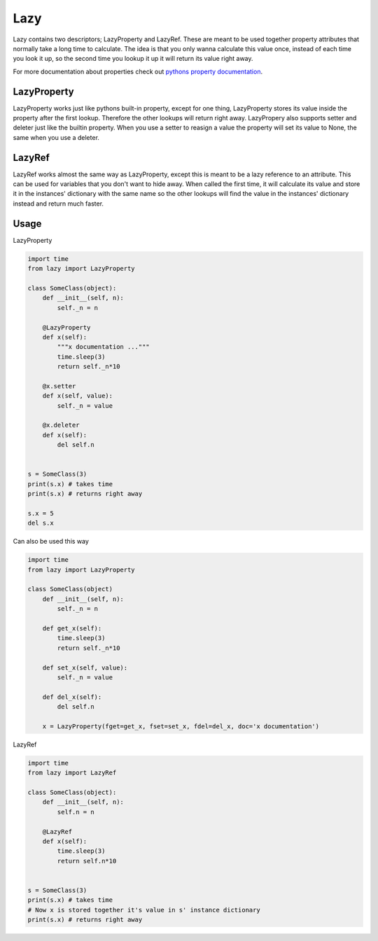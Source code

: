 Lazy
====

Lazy contains two descriptors; LazyProperty and LazyRef.
These are meant to be used together property attributes that normally take a long time
to calculate.
The idea is that you only wanna calculate this value once, instead of each time
you look it up, so the second time you lookup it up it will return its value
right away.

For more documentation about properties check out `pythons property
documentation 
<https://docs.python.org/2/library/functions.html#property>`_.

LazyProperty
------------

LazyProperty works just like pythons built-in property, except for one thing,
LazyProperty stores its value inside the property after the first lookup. 
Therefore the other lookups will return right away. LazyPropery also supports 
setter and deleter just like the builtin property. When you use a setter to 
reasign a value the property will set its value to None, the same when you use 
a deleter.

LazyRef
-------

LazyRef works almost the same way as LazyProperty, except this is meant to be
a lazy reference to an attribute. This can be used for variables that you don't 
want to hide away. When called the first time, it will calculate its value and 
store it in the instances' dictionary  with the same name so the other lookups 
will find the value in the instances' dictionary instead and return much
faster.

Usage
-----

LazyProperty

.. code:: python
    
    import time
    from lazy import LazyProperty

    class SomeClass(object):
        def __init__(self, n):
            self._n = n

        @LazyProperty
        def x(self):
            """x documentation ..."""
            time.sleep(3)
            return self._n*10

        @x.setter
        def x(self, value):
            self._n = value

        @x.deleter
        def x(self):
            del self.n


    s = SomeClass(3)
    print(s.x) # takes time
    print(s.x) # returns right away

    s.x = 5
    del s.x


Can also be used this way

.. code:: python
    
    
    import time
    from lazy import LazyProperty

    class SomeClass(object)
        def __init__(self, n):
            self._n = n

        def get_x(self):
            time.sleep(3)
            return self._n*10

        def set_x(self, value):
            self._n = value

        def del_x(self):
            del self.n

        x = LazyProperty(fget=get_x, fset=set_x, fdel=del_x, doc='x documentation')


LazyRef

.. code:: python

    import time
    from lazy import LazyRef

    class SomeClass(object):
        def __init__(self, n):
            self.n = n

        @LazyRef
        def x(self):
            time.sleep(3)
            return self.n*10


    s = SomeClass(3)
    print(s.x) # takes time
    # Now x is stored together it's value in s' instance dictionary
    print(s.x) # returns right away

